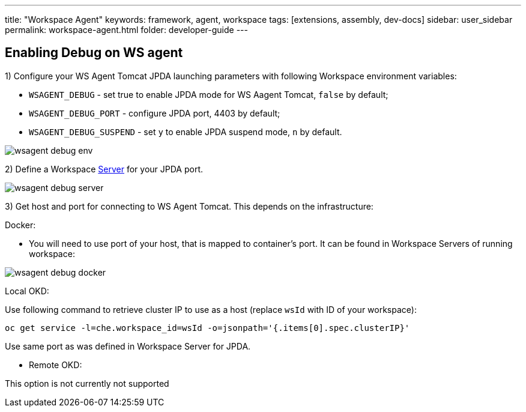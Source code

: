 ---
title: "Workspace Agent"
keywords: framework, agent, workspace
tags: [extensions, assembly, dev-docs]
sidebar: user_sidebar
permalink: workspace-agent.html
folder: developer-guide
---

== Enabling Debug on WS agent

1) Configure your WS Agent Tomcat JPDA launching parameters with following Workspace environment variables:

- `WSAGENT_DEBUG` - set true to enable JPDA mode for WS Aagent Tomcat, `false` by default;
- `WSAGENT_DEBUG_PORT` - configure JPDA port, 4403 by default;
- `WSAGENT_DEBUG_SUSPEND` - set `y` to enable JPDA suspend mode, `n` by default.

image::wsagent/wsagent-debug-env.png[]

2) Define a Workspace link:servers.html[Server] for your JPDA port.

image::wsagent/wsagent-debug-server.png[]

3) Get host and port for connecting to WS Agent Tomcat. This depends on the infrastructure:

Docker:

* You will need to use port of your host, that is mapped to container's port. It can be found in Workspace Servers of running workspace:

image::wsagent/wsagent-debug-docker.png[]

Local OKD:

Use following command to retrieve cluster IP to use as a host (replace `wsId` with ID of your workspace):

`oc get service -l=che.workspace_id=wsId -o=jsonpath='{.items[0].spec.clusterIP}'`

Use same port as was defined in Workspace Server for JPDA.

* Remote OKD:

This option is not currently not supported

